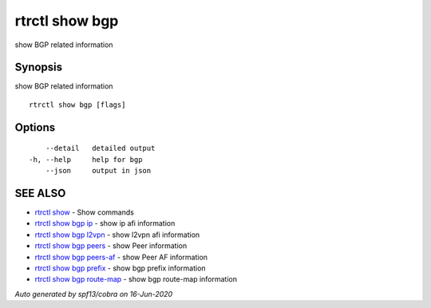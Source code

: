 .. _rtrctl_show_bgp:

rtrctl show bgp
---------------

show BGP related information

Synopsis
~~~~~~~~


show BGP related information

::

  rtrctl show bgp [flags]

Options
~~~~~~~

::

      --detail   detailed output
  -h, --help     help for bgp
      --json     output in json

SEE ALSO
~~~~~~~~

* `rtrctl show <rtrctl_show.rst>`_ 	 - Show commands
* `rtrctl show bgp ip <rtrctl_show_bgp_ip.rst>`_ 	 - show ip afi information
* `rtrctl show bgp l2vpn <rtrctl_show_bgp_l2vpn.rst>`_ 	 - show l2vpn afi information
* `rtrctl show bgp peers <rtrctl_show_bgp_peers.rst>`_ 	 - show Peer information
* `rtrctl show bgp peers-af <rtrctl_show_bgp_peers-af.rst>`_ 	 - show Peer AF information
* `rtrctl show bgp prefix <rtrctl_show_bgp_prefix.rst>`_ 	 - show bgp prefix information
* `rtrctl show bgp route-map <rtrctl_show_bgp_route-map.rst>`_ 	 - show bgp route-map information

*Auto generated by spf13/cobra on 16-Jun-2020*
